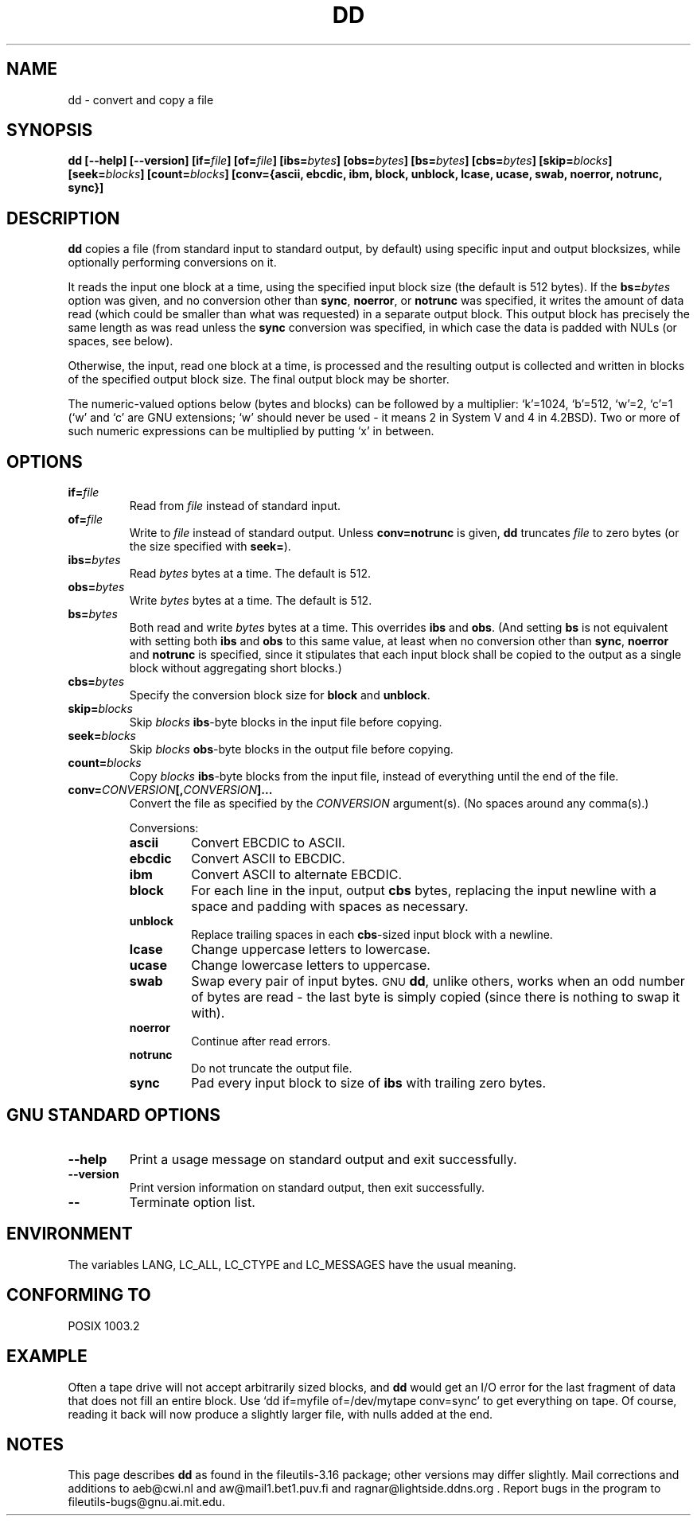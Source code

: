 .\" Copyright Andries Brouwer, Ragnar Hojland Espinosa and A. Wik, 1998.
.\"
.\" This file may be copied under the conditions described
.\" in the LDP GENERAL PUBLIC LICENSE, Version 1, September 1998
.\" that should have been distributed together with this file.
.\"
.TH DD 1 "August 1998" "GNU fileutils 3.16"
.SH NAME
dd \- convert and copy a file
.SH SYNOPSIS
.B dd
.B [\-\-help] [\-\-version]
.BI [if= file ]
.BI [of= file ]
.BI [ibs= bytes ]
.BI [obs= bytes ]
.BI [bs= bytes ]
.BI [cbs= bytes ]
.BI [skip= blocks ]
.BI [seek= blocks ]
.BI [count= blocks ]
.B "[conv={ascii, ebcdic, ibm, block, unblock, lcase, ucase, swab, noerror, notrunc, sync}]"
.SH DESCRIPTION
.B dd
copies a file (from standard input to standard output, by
default) using specific input and output blocksizes,
while optionally performing conversions on it.
.PP
It reads the input one block at a time, using the specified input
block size (the default is 512 bytes).
If the
.BI bs= bytes
option was given, and no conversion other than
.BR sync ", " noerror ", or " notrunc
was specified, it writes the amount of data read (which could be smaller
than what was requested) in a separate output block. This output block
has precisely the same length as was read unless the
.B sync
conversion was specified, in which case the data is padded with NULs
(or spaces, see below).
.PP
Otherwise, the input, read one block at a time, is processed
and the resulting output is collected and written in blocks
of the specified output block size. The final output block
may be shorter.
.PP
The numeric-valued options below (bytes and blocks) can be followed
by a multiplier: `k'=1024, `b'=512, `w'=2, `c'=1
(`w' and `c' are GNU extensions; `w' should never be used -
it means 2 in System V and 4 in 4.2BSD).
Two or more of such numeric expressions can be multiplied
by putting `x' in between.
.SH OPTIONS
.TP
.BI "if=" file
Read from
.I file
instead of standard input.
.TP
.BI "of=" file
Write to
.I file
instead of standard output.  Unless
.B conv=notrunc
is given,
.B dd
truncates
.I file
to zero bytes (or the size specified with
.BR seek= ")."
.TP
.BI "ibs=" bytes
Read
.I bytes
bytes at a time. The default is 512.
.TP
.BI "obs=" bytes
Write
.I bytes
bytes at a time. The default is 512.
.TP
.BI "bs=" bytes
Both read and write
.I bytes
bytes at a time.  This overrides
.B ibs
and
.BR obs .
(And setting
.B bs
is not equivalent with setting both
.B ibs
and
.B obs
to this same value, at least when no conversion other than
.BR sync ,
.B noerror
and
.B notrunc
is specified, since it stipulates that each input block
shall be copied to the output as a single block
without aggregating short blocks.)
.TP
.BI "cbs=" bytes
Specify the conversion block size for
.B block
and
.BR unblock .
.TP
.BI "skip=" blocks
Skip
.I blocks
.BR ibs -byte
blocks in the input file before copying.
.TP
.BI "seek=" blocks
Skip
.I blocks
.BR obs -byte
blocks in the output file before copying.
.TP
.BI "count=" blocks
Copy
.I blocks
.BR ibs -byte
blocks from the input file, instead of everything
until the end of the file.
.TP
.BI "conv=" CONVERSION "[," CONVERSION "]..."
Convert the file as specified by the
.I CONVERSION
argument(s).  (No spaces around any comma(s).)
.RS
.PP
Conversions:
.PP
.TP
.B ascii
Convert EBCDIC to ASCII.
.TP
.B ebcdic
Convert ASCII to EBCDIC.
.TP
.B ibm
Convert ASCII to alternate EBCDIC.
.TP
.B block
For each line in the input, output
.B cbs
bytes, replacing the input newline with a space and padding
with spaces as necessary.
.TP
.B unblock
Replace trailing spaces in each
.BR cbs -sized
input block with a newline.
.TP
.B lcase
Change uppercase letters to lowercase.
.TP
.B ucase
Change lowercase letters to uppercase.
.TP
.B swab
Swap every pair of input bytes.
.SM GNU
.BR dd ,
unlike others, works when an odd number of bytes are read - the last
byte is simply copied (since there is nothing to swap it with).
.TP
.B noerror
Continue after read errors.
.TP
.B notrunc
Do not truncate the output file.
.TP
.B sync
Pad every input block to size of
.B ibs
with trailing zero bytes.
.RE
.SH "GNU STANDARD OPTIONS"
.TP
.B "\-\-help"
Print a usage message on standard output and exit successfully.
.TP
.B "\-\-version"
Print version information on standard output, then exit successfully.
.TP
.B "\-\-"
Terminate option list.
.SH ENVIRONMENT
The variables LANG, LC_ALL, LC_CTYPE and LC_MESSAGES have the
usual meaning.
.SH "CONFORMING TO"
POSIX 1003.2
.SH EXAMPLE
Often a tape drive will not accept arbitrarily sized blocks, and
.B dd
would get an I/O error for the last fragment of data that does not
fill an entire block. Use `dd if=myfile of=/dev/mytape conv=sync'
to get everything on tape. Of course, reading it back will now
produce a slightly larger file, with nulls added at the end.
.SH NOTES
This page describes
.B dd
as found in the fileutils-3.16 package;
other versions may differ slightly. Mail corrections and additions to
aeb@cwi.nl and aw@mail1.bet1.puv.fi and ragnar@lightside.ddns.org .
Report bugs in the program to fileutils-bugs@gnu.ai.mit.edu.
